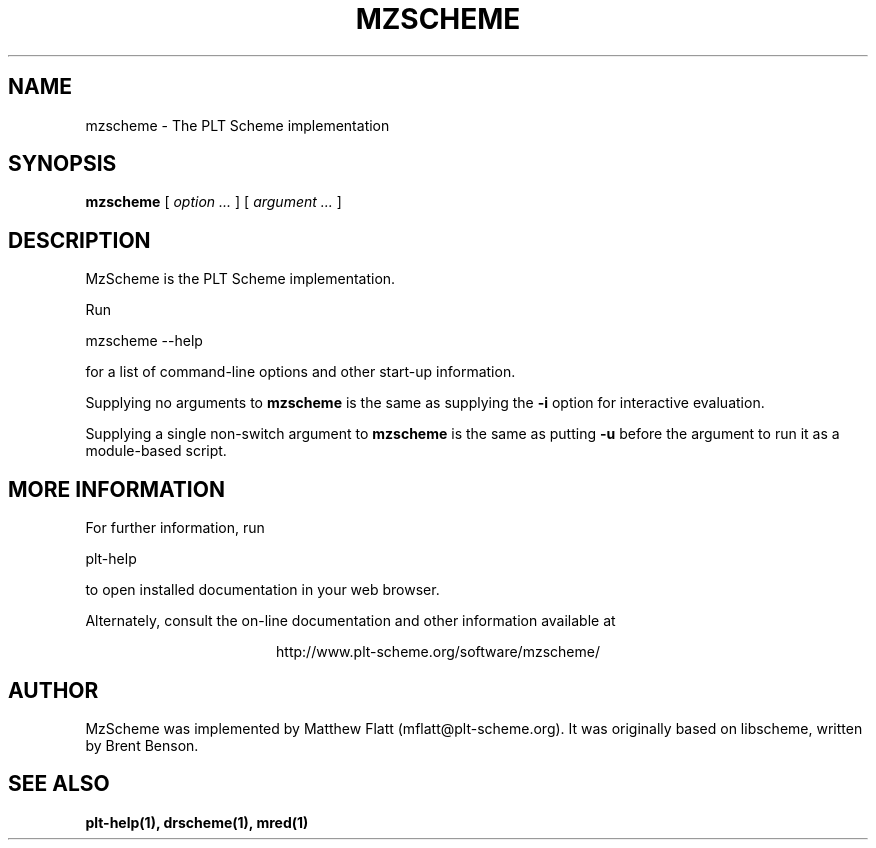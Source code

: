 .\" dummy line
.TH MZSCHEME 1 "January 2008"
.UC 4
.SH NAME
mzscheme \- The PLT Scheme implementation
.SH SYNOPSIS
.B mzscheme
[
.I option ...
] [
.I argument ...
]
.SH DESCRIPTION
MzScheme
is the PLT
Scheme implementation.

.PP
Run
.PP
   mzscheme --help
.PP
for a list of command-line options and other start-up information.

.PP
Supplying no arguments to
.B mzscheme
is the same as supplying the
.B -i
option for interactive evaluation.

.PP
Supplying a single non-switch argument to
.B mzscheme
is the same as putting
.B -u
before the argument to run it as a module-based script.

.SH MORE INFORMATION
For further information, run
.PP
   plt-help
.PP
to open installed documentation in your web browser.

.PP
Alternately, consult the on-line
documentation and other information available at
.PP
.ce 1
http://www.plt-scheme.org/software/mzscheme/

.SH AUTHOR
MzScheme
was implemented by Matthew Flatt (mflatt@plt-scheme.org).
It was originally based on libscheme, written by Brent Benson.
.SH SEE ALSO
.BR plt-help(1),
.BR drscheme(1),
.BR mred(1)
